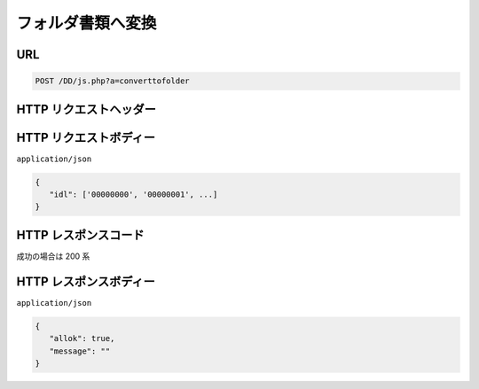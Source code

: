 フォルダ書類へ変換
=====================

URL
---

.. code-block::

   POST /DD/js.php?a=converttofolder

HTTP リクエストヘッダー
-----------------------

HTTP リクエストボディー
-----------------------

``application/json``

.. code-block:: 

   {
      "idl": ['00000000', '00000001', ...]
   }

HTTP レスポンスコード
-----------------------

成功の場合は 200 系

HTTP レスポンスボディー
-----------------------

``application/json``

.. code-block:: 

   {
      "allok": true,
      "message": ""
   }
